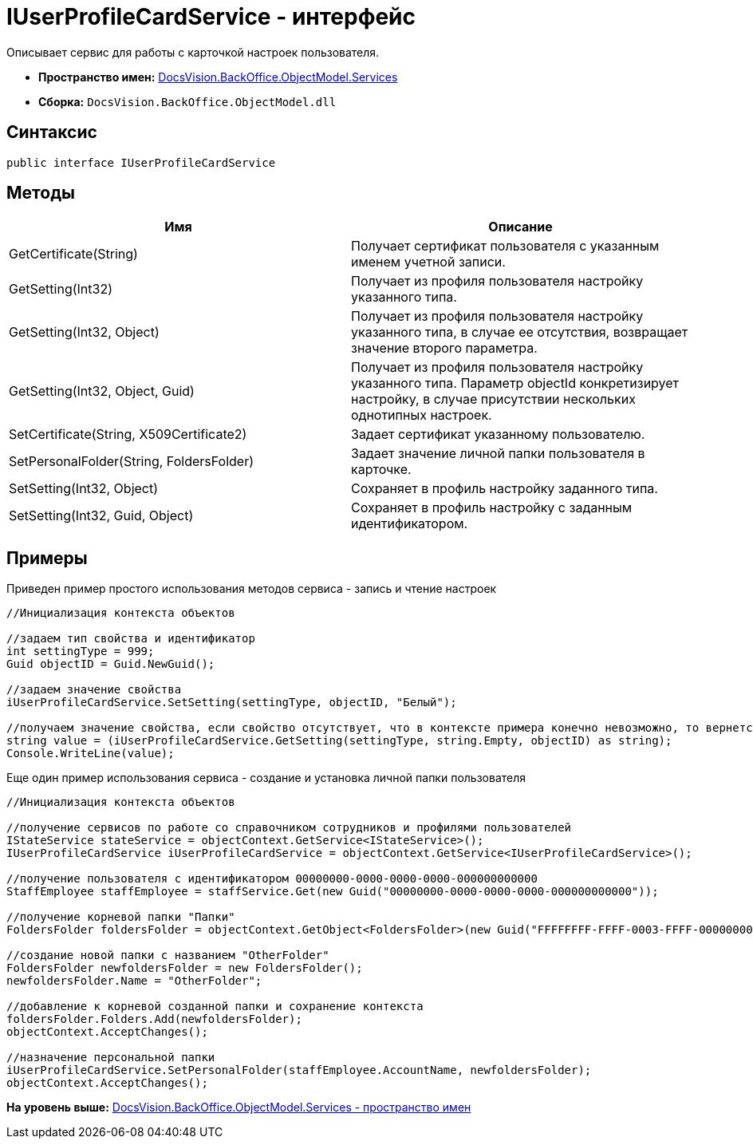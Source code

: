 = IUserProfileCardService - интерфейс

Описывает сервис для работы с карточкой настроек пользователя.

* [.keyword]*Пространство имен:* xref:Services_NS.adoc[DocsVision.BackOffice.ObjectModel.Services]
* [.keyword]*Сборка:* [.ph .filepath]`DocsVision.BackOffice.ObjectModel.dll`

== Синтаксис

[source,pre,codeblock,language-csharp]
----
public interface IUserProfileCardService
----

== Методы

[cols=",",options="header",]
|===
|Имя |Описание
|GetCertificate(String) |Получает сертификат пользователя с указанным именем учетной записи.
|GetSetting(Int32) |Получает из профиля пользователя настройку указанного типа.
|GetSetting(Int32, Object) |Получает из профиля пользователя настройку указанного типа, в случае ее отсутствия, возвращает значение второго параметра.
|GetSetting(Int32, Object, Guid) |Получает из профиля пользователя настройку указанного типа. Параметр objectId конкретизирует настройку, в случае присутствии нескольких однотипных настроек.
|SetCertificate(String, X509Certificate2) |Задает сертификат указанному пользователю.
|SetPersonalFolder(String, FoldersFolder) |Задает значение личной папки пользователя в карточке.
|SetSetting(Int32, Object) |Сохраняет в профиль настройку заданного типа.
|SetSetting(Int32, Guid, Object) |Сохраняет в профиль настройку с заданным идентификатором.
|===

== Примеры

Приведен пример простого использования методов сервиса - запись и чтение настроек

[source,pre,codeblock,language-csharp]
----
//Инициализация контекста объектов

//задаем тип свойства и идентификатор
int settingType = 999;
Guid objectID = Guid.NewGuid();

//задаем значение свойства
iUserProfileCardService.SetSetting(settingType, objectID, "Белый");

//получаем значение свойства, если свойство отсутствует, что в контексте примера конечно невозможно, то вернется пуста строка
string value = (iUserProfileCardService.GetSetting(settingType, string.Empty, objectID) as string);
Console.WriteLine(value);
----

Еще один пример использования сервиса - создание и установка личной папки пользователя

[source,pre,codeblock,language-csharp]
----
//Инициализация контекста объектов

//получение сервисов по работе со справочником сотрудников и профилями пользователей
IStateService stateService = objectContext.GetService<IStateService>();
IUserProfileCardService iUserProfileCardService = objectContext.GetService<IUserProfileCardService>();

//получение пользователя с идентификатором 00000000-0000-0000-0000-000000000000
StaffEmployee staffEmployee = staffService.Get(new Guid("00000000-0000-0000-0000-000000000000"));

//получение корневой папки "Папки"
FoldersFolder foldersFolder = objectContext.GetObject<FoldersFolder>(new Guid("FFFFFFFF-FFFF-0003-FFFF-000000000000"));

//создание новой папки с названием "OtherFolder"
FoldersFolder newfoldersFolder = new FoldersFolder();
newfoldersFolder.Name = "OtherFolder";

//добавление к корневой созданной папки и сохранение контекста
foldersFolder.Folders.Add(newfoldersFolder);
objectContext.AcceptChanges();

//назначение персональной папки
iUserProfileCardService.SetPersonalFolder(staffEmployee.AccountName, newfoldersFolder);
objectContext.AcceptChanges();
----

*На уровень выше:* xref:../../../../../api/DocsVision/BackOffice/ObjectModel/Services/Services_NS.adoc[DocsVision.BackOffice.ObjectModel.Services - пространство имен]
